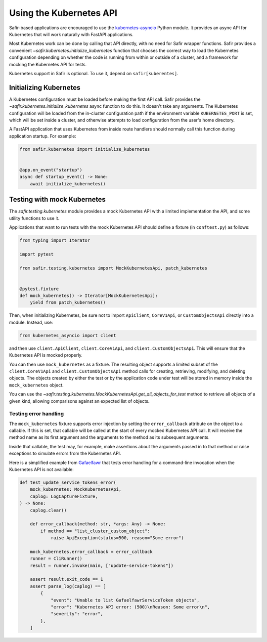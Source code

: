 ########################
Using the Kubernetes API
########################

Safir-based applications are encouraged to use the `kubernetes-asyncio <https://github.com/tomplus/kubernetes_asyncio>`__ Python module.
It provides an async API for Kubernetes that will work naturally with FastAPI applications.

Most Kubernetes work can be done by calling that API directly, with no need for Safir wrapper functions.
Safir provides a convenient `~safir.kubernetes.initialize_kubernetes` function that chooses the correct way to load the Kubernetes configuration depending on whether the code is running from within or outside of a cluster, and a framework for mocking the Kubernetes API for tests.

Kubernetes support in Safir is optional.
To use it, depend on ``safir[kuberentes]``.

Initializing Kubernetes
=======================

A Kubernetes configuration must be loaded before making the first API call.
Safir provides the `~safir.kubernetes.initialize_kubernetes` async function to do this.
It doesn't take any arguments.
The Kubernetes configuration will be loaded from the in-cluster configuration path if the environment variable ``KUBERNETES_PORT`` is set, which will be set inside a cluster, and otherwise attempts to load configuration from the user's home directory.

A FastAPI application that uses Kubernetes from inside route handlers should normally call this function during application startup.
For example:

.. code-block:: python

   from safir.kubernetes import initialize_kubernetes


   @app.on_event("startup")
   async def startup_event() -> None:
       await initialize_kubernetes()

Testing with mock Kubernetes
============================

The `safir.testing.kubernetes` module provides a mock Kubernetes API with a limited implementation the API, and some utility functions to use it.

Applications that want to run tests with the mock Kubernetes API should define a fixture (in ``conftest.py``) as follows:

.. code-block:: python

   from typing import Iterator

   import pytest

   from safir.testing.kubernetes import MockKubernetesApi, patch_kubernetes


   @pytest.fixture
   def mock_kubernetes() -> Iterator[MockKubernetesApi]:
       yield from patch_kubernetes()

Then, when initializing Kubernetes, be sure not to import ``ApiClient``, ``CoreV1Api``, or ``CustomObjectsApi`` directly into a module.
Instead, use:

.. code-block:: python

   from kubernetes_asyncio import client

and then use ``client.ApiClient``, ``client.CoreV1Api``, and ``client.CustomObjectsApi``.
This will ensure that the Kubernetes API is mocked properly.

You can then use ``mock_kubernetes`` as a fixture.
The resulting object supports a limited subset of the ``client.CoreV1Api`` and ``client.CustomObjectsApi`` method calls for creating, retrieving, modifying, and deleting objects.
The objects created by either the test or by the application code under test will be stored in memory inside the ``mock_kubernetes`` object.

You can use the `~safir.testing.kubernetes.MockKubernetesApi.get_all_objects_for_test` method to retrieve all objects of a given kind, allowing comparisons against an expected list of objects.

Testing error handling
----------------------

The ``mock_kubernetes`` fixture supports error injection by setting the ``error_callback`` attribute on the object to a callable.
If this is set, that callable will be called at the start of every mocked Kubernetes API call.
It will receive the method name as its first argument and the arguments to the method as its subsequent arguments.

Inside that callable, the test may, for example, make assertions about the arguments passed in to that method or raise exceptions to simulate errors from the Kubernetes API.

Here is a simplified example from `Gafaelfawr <https://gafaelfawr.lsst.io/>`__ that tests error handling for a command-line invocation when the Kubernetes API is not available:

.. code-block:: python

   def test_update_service_tokens_error(
       mock_kubernetes: MockKubernetesApi,
       caplog: LogCaptureFixture,
   ) -> None:
       caplog.clear()

       def error_callback(method: str, *args: Any) -> None:
           if method == "list_cluster_custom_object":
               raise ApiException(status=500, reason="Some error")

       mock_kubernetes.error_callback = error_callback
       runner = CliRunner()
       result = runner.invoke(main, ["update-service-tokens"])

       assert result.exit_code == 1
       assert parse_log(caplog) == [
           {
               "event": "Unable to list GafaelfawrServiceToken objects",
               "error": "Kubernetes API error: (500)\nReason: Some error\n",
               "severity": "error",
           },
       ]
